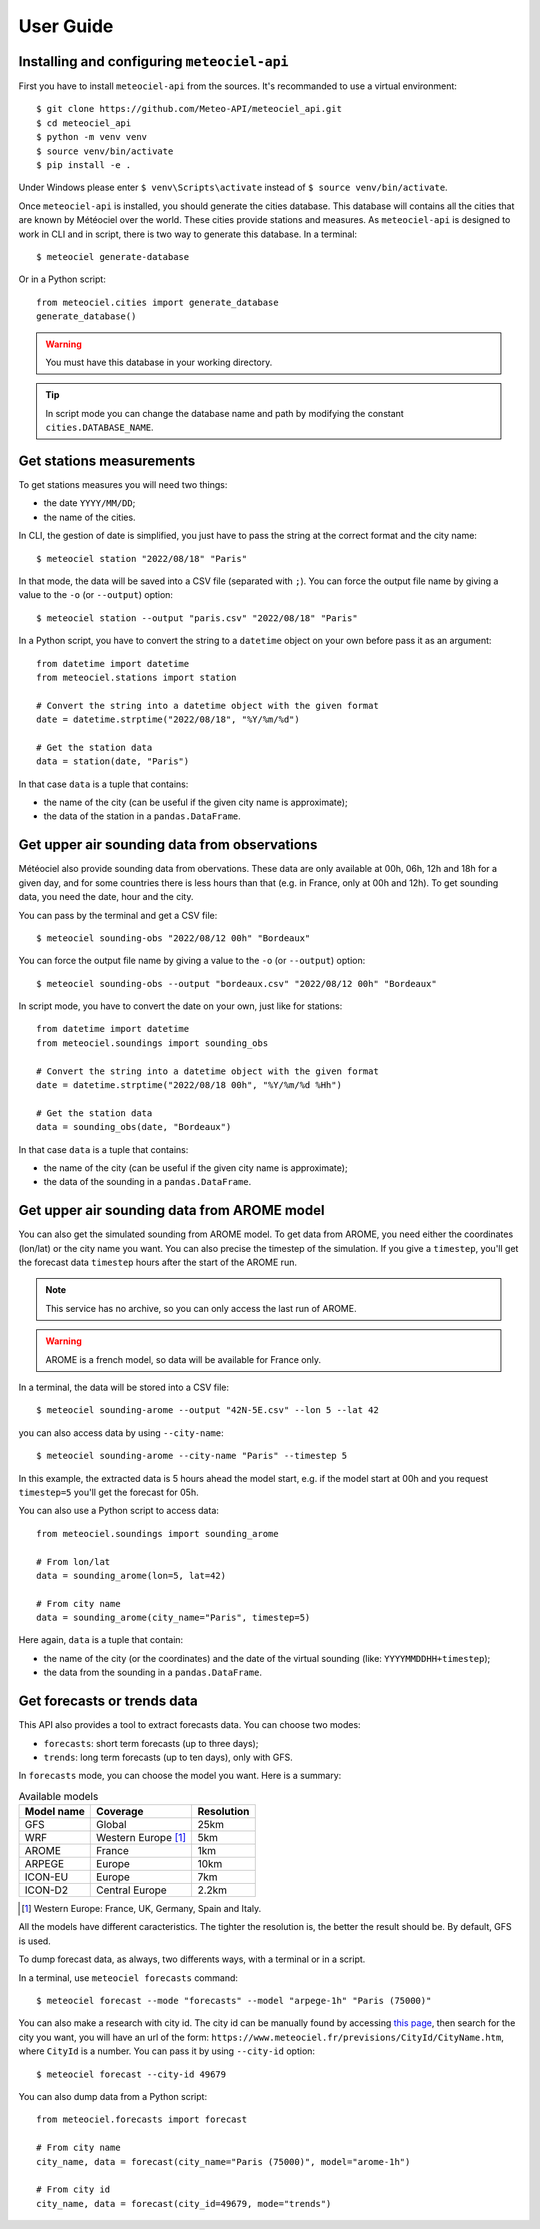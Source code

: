 User Guide
==========

Installing and configuring ``meteociel-api``
--------------------------------------------
First you have to install ``meteociel-api`` from the sources. It's recommanded to use a virtual environment::

	$ git clone https://github.com/Meteo-API/meteociel_api.git
	$ cd meteociel_api
	$ python -m venv venv
	$ source venv/bin/activate
	$ pip install -e .

Under Windows please enter ``$ venv\Scripts\activate`` instead of ``$ source venv/bin/activate``.

Once ``meteociel-api`` is installed, you should generate the cities database. This database will contains all the cities that are known by Météociel over the world. These cities provide stations and measures. As ``meteociel-api`` is designed to work in CLI and in script, there is two way to generate this database. In a terminal::

	$ meteociel generate-database

Or in a Python script::
	
	from meteociel.cities import generate_database
	generate_database()

.. warning::
	You must have this database in your working directory. 

.. tip::
	In script mode you can change the database name and path by modifying the constant ``cities.DATABASE_NAME``.


Get stations measurements
-------------------------
To get stations measures you will need two things:

* the date ``YYYY/MM/DD``;

* the name of the cities.

In CLI, the gestion of date is simplified, you just have to pass the string at the correct format and the city name::

	$ meteociel station "2022/08/18" "Paris"

In that mode, the data will be saved into a CSV file (separated with ``;``). You can force the output file name by giving a value to the ``-o`` (or ``--output``) option::

	$ meteociel station --output "paris.csv" "2022/08/18" "Paris"

In a Python script, you have to convert the string to a ``datetime`` object on your own before pass it as an argument::

	from datetime import datetime
	from meteociel.stations import station
	
	# Convert the string into a datetime object with the given format
	date = datetime.strptime("2022/08/18", "%Y/%m/%d")
	
	# Get the station data
	data = station(date, "Paris")

In that case ``data`` is a tuple that contains:

* the name of the city (can be useful if the given city name is approximate);

* the data of the station in a ``pandas.DataFrame``.


Get upper air sounding data from observations
---------------------------------------------
Météociel also provide sounding data from obervations. These data are only available at 00h, 06h, 12h and 18h for a given day, and for some countries there is less hours than that (e.g. in France, only at 00h and 12h). To get sounding data, you need the date, hour and the city.

You can pass by the terminal and get a CSV file::

	$ meteociel sounding-obs "2022/08/12 00h" "Bordeaux"

You can force the output file name by giving a value to the ``-o`` (or ``--output``) option::

	$ meteociel sounding-obs --output "bordeaux.csv" "2022/08/12 00h" "Bordeaux"

In script mode, you have to convert the date on your own, just like for stations::

	from datetime import datetime
	from meteociel.soundings import sounding_obs

	# Convert the string into a datetime object with the given format
	date = datetime.strptime("2022/08/18 00h", "%Y/%m/%d %Hh")
	
	# Get the station data
	data = sounding_obs(date, "Bordeaux")

In that case ``data`` is a tuple that contains:

* the name of the city (can be useful if the given city name is approximate);

* the data of the sounding in a ``pandas.DataFrame``.


Get upper air sounding data from AROME model
--------------------------------------------
You can also get the simulated sounding from AROME model. To get data from AROME, you need either the coordinates (lon/lat) or the city name you want. You can also precise the timestep of the simulation. If you give a ``timestep``, you'll get the forecast data ``timestep`` hours after the start of the AROME run.

.. note::
	This service has no archive, so you can only access the last run of AROME.

.. warning::
	AROME is a french model, so data will be available for France only.

In a terminal, the data will be stored into a CSV file::

	$ meteociel sounding-arome --output "42N-5E.csv" --lon 5 --lat 42

you can also access data by using ``--city-name``::
	
	$ meteociel sounding-arome --city-name "Paris" --timestep 5

In this example, the extracted data is 5 hours ahead the model start, e.g. if the model start at 00h and you request ``timestep=5`` you'll get the forecast for 05h.

You can also use a Python script to access data::

	from meteociel.soundings import sounding_arome
	
	# From lon/lat
	data = sounding_arome(lon=5, lat=42)
	
	# From city name
	data = sounding_arome(city_name="Paris", timestep=5)

Here again, ``data`` is a tuple that contain:

* the name of the city (or the coordinates) and the date of the virtual sounding (like: ``YYYYMMDDHH+timestep``);

* the data from the sounding in a ``pandas.DataFrame``.


Get forecasts or trends data
----------------------------
This API also provides a tool to extract forecasts data. You can choose two modes:

* ``forecasts``: short term forecasts (up to three days);

* ``trends``: long term forecasts (up to ten days), only with GFS.

In ``forecasts`` mode, you can choose the model you want. Here is a summary:

.. table:: Available models
	:widths: auto

	==========  =====================  ==========
	Model name  Coverage               Resolution
	==========  =====================  ==========
	GFS         Global                 25km
	WRF         Western Europe [1]_    5km
	AROME       France                 1km
	ARPEGE      Europe                 10km
	ICON-EU     Europe                 7km
	ICON-D2     Central Europe         2.2km
	==========  =====================  ==========

.. [1] Western Europe: France, UK, Germany, Spain and Italy.

All the models have different caracteristics. The tighter the resolution is, the better the result should be. By default, GFS is used.

To dump forecast data, as always, two differents ways, with a terminal or in a script.

In a terminal, use ``meteociel forecasts`` command::

	$ meteociel forecast --mode "forecasts" --model "arpege-1h" "Paris (75000)"

You can also make a research with city id. The city id can be manually found by accessing `this page <https://www.meteociel.fr/prevville.php>`_, then search for the city you want, you will have an url of the form: ``https://www.meteociel.fr/previsions/CityId/CityName.htm``, where ``CityId`` is a number. You can pass it by using ``--city-id`` option::

	$ meteociel forecast --city-id 49679

You can also dump data from a Python script::

	from meteociel.forecasts import forecast
	
	# From city name
	city_name, data = forecast(city_name="Paris (75000)", model="arome-1h")
	
	# From city id
	city_name, data = forecast(city_id=49679, mode="trends")

